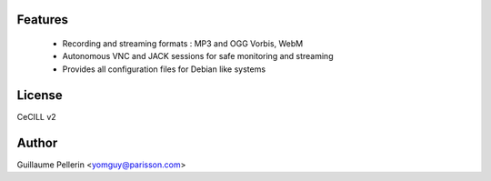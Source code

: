 Features
========

 * Recording and streaming formats : MP3 and OGG Vorbis, WebM
 * Autonomous VNC and JACK sessions for safe monitoring and streaming
 * Provides all configuration files for Debian like systems 

License
=======

CeCILL v2

Author
======

Guillaume Pellerin <yomguy@parisson.com>


